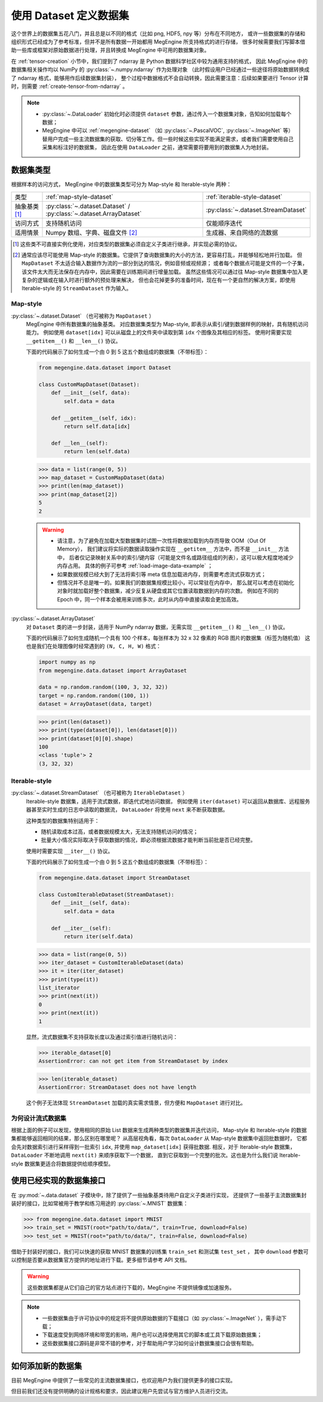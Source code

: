 .. _dataset-guide:

=======================
使用 Dataset 定义数据集
=======================
这个世界上的数据集五花八门，并且总是以不同的格式（比如 png, HDF5, npy 等）分布在不同地方，
或许一些数据集的存储和组织形式已经成为了参考标准，但并不是所有数据一开始都用 MegEngine 所支持格式的进行存储，
很多时候需要我们写脚本借助一些库或框架对原始数据进行处理，并且转换成 MegEngine 中可用的数据集对象。

在 :ref:`tensor-creation` 小节中，我们提到了 ndarray 是 Python 数据科学社区中较为通用支持的格式，
因此 MegEngine 中的数据集相关操作均以 NumPy 的 :py:class:`~.numpy.ndarray` 作为处理对象
（此时假设用户已经通过一些途径将原始数据转换成了 ndarray 格式，能够用作后续数据集封装），
整个过程中数据格式不会自动转换，因此需要注意：后续如果要进行 Tensor 计算时，则需要 :ref:`create-tensor-from-ndarray` 。

.. seealso::

   通过搜索引擎搜索类似 “如何用 NumPy 加载 xxx 类型数据？” 等问题会很有帮助。

.. note::

   * :py:class:`~.DataLoader` 初始化时必须提供 ``dataset`` 参数，通过传入一个数据集对象，告知如何加载每个数据；
   * MegEngine 中可以 :ref:`megengine-dataset` （如 :py:class:`~.PascalVOC`,  :py:class:`~.ImageNet` 等）
     替用户完成一些主流数据集的获取、切分等工作。但一些时候这些实现不能满足需求，或者我们需要使用自己采集和标注好的数据集，
     因此在使用 ``DataLoader`` 之前，通常需要将要用到的数据集人为地封装。

.. _dataset-type:

数据集类型
----------

根据样本的访问方式， MegEngine 中的数据集类型可分为 Map-style 和 Iterable-style 两种：

.. list-table:: 

   * - 类型 
     - :ref:`map-style-dataset`
     - :ref:`iterable-style-dataset`
   * - 抽象基类 [1]_
     - :py:class:`~.dataset.Dataset` / :py:class:`~.dataset.ArrayDataset`
     - :py:class:`~.dataset.StreamDataset`
   * - 访问方式
     - 支持随机访问
     - 仅能顺序迭代
   * - 适用情景
     - Numpy 数组、字典、磁盘文件 [2]_
     - 生成器、来自网络的流数据

.. [1] 这些类不可直接实例化使用，对应类型的数据集必须自定义子类进行继承，并实现必需的协议。
.. [2] 通常应该尽可能使用 Map-style 的数据集。它提供了查询数据集的大小的方法，更容易打乱，并能够轻松地并行加载。
       但 ``MapDataset`` 不太适合输入数据作为流的一部分到达的情况，例如音频或视频源；
       或者每个数据点可能是文件的一个子集，该文件太大而无法保存在内存中，因此需要在训练期间进行增量加载。
       虽然这些情况可以通过往 Map-style 数据集中加入更复杂的逻辑或在输入时进行额外的预处理来解决，
       但也会花掉更多的准备时间，现在有一个更自然的解决方案，即使用 Iterable-style 的 ``StreamDataset`` 作为输入。

.. _map-style-dataset:

Map-style
~~~~~~~~~

:py:class:`~.dataset.Dataset` （也可被称为 ``MapDataset`` ）
  MegEngine 中所有数据集的抽象基类。
  对应数据集类型为 Map-style, 即表示从索引/键到数据样例的映射，具有随机访问能力。
  例如使用 ``dataset[idx]`` 可以从磁盘上的文件夹中读取到第 ``idx`` 个图像及其相应的标签。
  使用时需要实现 ``__getitem__()`` 和 ``__len__()`` 协议。

  下面的代码展示了如何生成一个由 0 到 5 这五个数组成的数据集（不带标签）：

  .. code-block:: python

     from megengine.data.dataset import Dataset

     class CustomMapDataset(Dataset):
         def __init__(self, data):
             self.data = data

         def __getitem__(self, idx):
             return self.data[idx]

         def __len__(self):
             return len(self.data)

  >>> data = list(range(0, 5))
  >>> map_dataset = CustomMapDataset(data)
  >>> print(len(map_dataset))
  >>> print(map_dataset[2])
  5
  2

  .. warning::

     * 请注意，为了避免在加载大型数据集时试图一次性将数据加载到内存而导致 OOM（Out Of Memory），
       我们建议将实际的数据读取操作实现在 ``__getitem__`` 方法中，而不是 ``__init__`` 方法中，
       后者仅记录映射关系中的索引/键内容（可能是文件名或路径组成的列表），这可以极大程度地减少内存占用。
       具体的例子可参考 :ref:`load-image-data-example` ；
     * 如果数据规模已经大到了无法将索引等 meta 信息加载进内存，则需要考虑流式获取方式；
     * 但情况并不总是唯一的。如果我们的数据集规模比较小，可以常驻在内存中，
       那么就可以考虑在初始化对象时就加载好整个数据集，减少反复从硬盘或其它位置读取数据到内存的次数。
       例如在不同的 Epoch 中，同一个样本会被用来训练多次，此时从内存中直接读取会更加高效。

:py:class:`~.dataset.ArrayDataset`
  对 ``Dataset`` 类的进一步封装，适用于 NumPy ndarray 数据，无需实现 ``__getitem__()`` 和 ``__len__()`` 协议。

  下面的代码展示了如何生成随机一个具有 100 个样本，每张样本为 32 x 32 像素的 RGB 图片的数据集（标签为随机值）
  这也是我们在处理图像时经常遇到的 ``(N, C, H, W)`` 格式：

  .. code-block:: python

     import numpy as np
     from megengine.data.dataset import ArrayDataset

     data = np.random.random((100, 3, 32, 32))
     target = np.random.random((100, 1))
     dataset = ArrayDataset(data, target)

  >>> print(len(dataset))
  >>> print(type(dataset[0]), len(dataset[0])) 
  >>> print(dataset[0][0].shape)
  100
  <class 'tuple'> 2
  (3, 32, 32)

.. _iterable-style-dataset:
	
Iterable-style
~~~~~~~~~~~~~~

:py:class:`~.dataset.StreamDataset` （也可被称为 ``IterableDataset`` ）
  Iterable-style 数据集，适用于流式数据，即迭代式地访问数据，
  例如使用 ``iter(dataset)`` 可以返回从数据库、远程服务器甚至实时生成的日志中读取的数据流，
  ``DataLoader`` 将使用 ``next`` 来不断获取数据。

  这种类型的数据集特别适用于：

  * 随机读取成本过高，或者数据规模太大，无法支持随机访问的情况；
  * 批量大小情况实际取决于获取数据的情况，即必须根据流数据才能判断当前批是否已经完整。

  使用时需要实现 ``__iter__()`` 协议。

  下面的代码展示了如何生成一个由 0 到 5 这五个数组成的数据集（不带标签）：

  .. code-block:: python

     from megengine.data.dataset import StreamDataset

     class CustomIterableDataset(StreamDataset):
         def __init__(self, data):
             self.data = data

         def __iter__(self):
             return iter(self.data)

  >>> data = list(range(0, 5))
  >>> iter_dataset = CustomIterableDataset(data)
  >>> it = iter(iter_dataset)
  >>> print(type(it))
  list_iterator
  >>> print(next(it))
  0
  >>> print(next(it))
  1

  显然，流式数据集不支持获取长度以及通过索引值进行随机访问：

  >>> iterable_dataset[0]
  AssertionError: can not get item from StreamDataset by index

  >>> len(iterable_dataset)
  AssertionError: StreamDataset does not have length

  这个例子无法体现 ``StreamDataset`` 加载的真实需求情景，但方便和 ``MapDataset`` 进行对比。

为何设计流式数据集
~~~~~~~~~~~~~~~~~~
.. panels::
   :container: +full-width
   :card:

   Map-style
   ^^^^^^^^^
   >>> for data in map_dataset:
   ...     print(data)
   0
   1
   2
   3
   4
   ---
   Iterable-style
   ^^^^^^^^^^^^^^
   >>> for data in iter_dataset:
   ...     print(data)
   0
   1
   2
   3
   4

根据上面的例子可以发现，使用相同的原始 List 数据来生成两种类型的数据集并迭代访问，
Map-style 和 Iterable-style 的数据集都能够返回相同的结果，那么区别在哪里呢？
从高层视角看，每次 ``DataLoader`` 从 Map-style 数据集中返回批数据时，
它都会先对数据索引进行采样得到一批索引 ``idx``, 并使用 ``map_dataset[idx]`` 获得批数据.
相反，对于 Iterable-style 数据集，``DataLoader`` 不断地调用 ``next(it)`` 来顺序获取下一个数据，
直到它获取到一个完整的批次。这也是为什么我们说 Iterable-style 数据集更适合将数据提供给顺序模型。

.. seealso::

   参考 :ref:`data-sampler-guide` ，了解如何从样本容量为 N 的数据集中得到长度为 B 的一批索引。

.. _megengine-dataset:

使用已经实现的数据集接口
------------------------

在 :py:mod:`~.data.dataset` 子模块中，除了提供了一些抽象基类待用户自定义子类进行实现，
还提供了一些基于主流数据集封装好的接口，比如常被用于教学和练习用途的 :py:class:`~.MNIST` 数据集：

>>> from megengine.data.dataset import MNIST
>>> train_set = MNIST(root="path/to/data/", train=True, download=False)
>>> test_set = MNIST(root="path/to/data/", train=False, download=False)

借助于封装好的接口，我们可以快速的获取 MNIST 数据集的训练集 ``train_set`` 和测试集 ``test_set`` ，
其中 ``download`` 参数可以控制是否要从数据集官方提供的地址进行下载。更多细节请参考 API 文档。

.. warning::

   这些数据集都是从它们自己的官方站点进行下载的，MegEngine 不提供镜像或加速服务。

.. note::

   * 一些数据集由于许可协议中的规定将不提供原始数据的下载接口（如 :py:class:`~.ImageNet` ），需手动下载；
   * 下载速度受到网络环境和带宽的影响，用户也可以选择使用其它的脚本或工具下载原始数据集；
   * 这些数据集接口源码是非常不错的参考，对于帮助用户学习如何设计数据集接口会很有帮助。

.. _how-to-add-datasets:

如何添加新的数据集
------------------

目前 MegEngine 中提供了一些常见的主流数据集接口，也欢迎用户为我们提供更多的接口实现。

但目前我们还没有提供明确的设计规格和要求，因此建议用户先尝试与官方维护人员进行交流。
